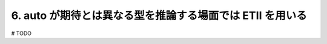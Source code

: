 6. auto が期待とは異なる型を推論する場面では ETII を用いる
========================================================

# TODO

